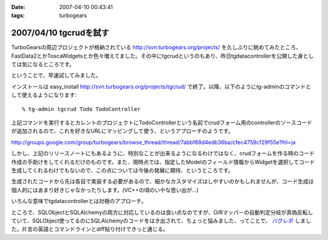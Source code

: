 :date: 2007-04-10 00:43:41
:tags: turbogears

=======================
2007/04/10 tgcrudを試す
=======================

TurboGearsの周辺プロジェクトが格納されている http://svn.turbogears.org/projects/ を久しぶりに眺めてみたところ、FastData2とかToscaWidgetsとか色々増えてました。その中にtgcrudというのもあり、昨日tgdatacontrollerを公開した身としては気になるところです。

ということで、早速試してみました。

インストールは easy_install http://svn.turbogears.org/projects/tgcrud/ で終了。以降、以下のようにtg-adminのコマンドとして使えるようになります::

  % tg-admin tgcrud Todo TodoController

上記コマンドを実行するとカレントのプロジェクトにTodoControllerという名前でcrudフォーム用のcontrollerのソースコードが追加されるので、これを好きなURLにマッピングして使う、というアプローチのようです。

http://groups.google.com/group/turbogears/browse_thread/thread/7abbf88d4edb36ba/cfec4759cf29f55e?lhl=ja

しかし、上記のリリースノートにもあるように、特別なことが出来るようになるわけではなく、crudフォームを作る時のコード作成の手助けをしてくれるだけのものです。また、現時点では、指定したModelのフィールド情報からWidgetを選択してコード生成してくれるわけでもないので、この点については今後の発展に期待、というところです。

生成されたコードから先は各自で実装する必要があるので、細かなカスタマイズはしやすいのかもしれませんが、コード生成は個人的にはあまり好きじゃなかったりします。(VC++の頃のいやな思い出が...)

いろんな意味でtgdatacontrollerとは対極のアプローチ。


ところで、SQLObjectとSQLAlchemyの両方に対応しているのは良い点なのですが、O/Rマッパーの自動判定分岐が真偽反転していて、SQLObject使ってるのにSQLAlchemyのコードをはき出されて、ちょっと悩みました、ってことで、 `バグレポ`_ しました。片言の英語とコマンドラインとdiff貼り付けできっと通じる。

.. _`バグレポ`: http://trac.turbogears.org/ticket/1351


.. :extend type: text/html
.. :extend:

